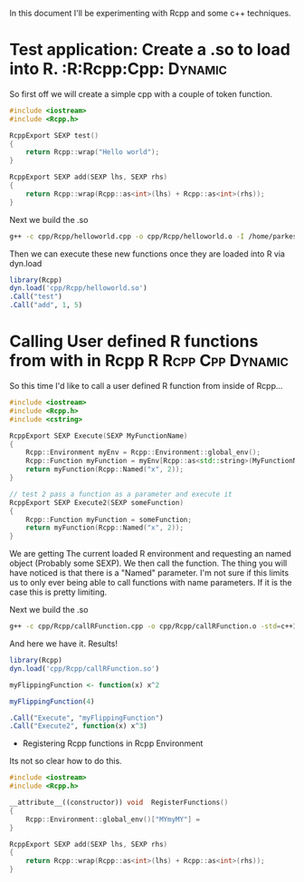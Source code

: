 In this document I'll be experimenting with Rcpp and some c++ techniques.

* Test application: Create a .so to load into R.		:R:Rcpp:Cpp::Dynamic:
So first off we will create a simple cpp with a couple of token function.

#+begin_src cpp :tangle yes :tangle cpp/Rcpp/helloworld.cpp
#include <iostream>
#include <Rcpp.h>

RcppExport SEXP test()
{
    return Rcpp::wrap("Hello world");
}

RcppExport SEXP add(SEXP lhs, SEXP rhs)
{
    return Rcpp::wrap(Rcpp::as<int>(lhs) + Rcpp::as<int>(rhs));
}
#+end_src

Next we build the .so
#+begin_src sh :results output
g++ -c cpp/Rcpp/helloworld.cpp -o cpp/Rcpp/helloworld.o -I /home/parkesy/R/i686-pc-linux-gnu-library/3.0/Rcpp/include/ -I /usr/share/R/include/ && g++ -shared cpp/Rcpp/helloworld.o -o cpp/Rcpp/helloworld.so && echo "Done" 
#+end_src

#+RESULTS:
: Done

Then we can execute these new functions once they are loaded into R via dyn.load
#+begin_src R :results output
library(Rcpp)
dyn.load('cpp/Rcpp/helloworld.so')
.Call("test")
.Call("add", 1, 5)
#+end_src

#+RESULTS:
: [1] "Hello world"
: [1] 6


* Calling User defined R functions from with in Rcpp 	 :R:Rcpp:Cpp:Dynamic:
So this time I'd like to call a user defined R function from inside of Rcpp...

#+begin_src cpp :tangle yes :tangle cpp/Rcpp/callRFunction.cpp
#include <iostream>
#include <Rcpp.h>
#include <cstring>

RcppExport SEXP Execute(SEXP MyFunctionName)
{
    Rcpp::Environment myEnv = Rcpp::Environment::global_env();
    Rcpp::Function myFunction = myEnv[Rcpp::as<std::string>(MyFunctionName)];
    return myFunction(Rcpp::Named("x", 2));
}

// test 2 pass a function as a parameter and execute it
RcppExport SEXP Execute2(SEXP someFunction)
{
    Rcpp::Function myFunction = someFunction;
    return myFunction(Rcpp::Named("x", 2));
}
#+end_src
We are getting The current loaded R environment and requesting an named object (Probably some SEXP). We then call the function. The thing you will have noticed is that there is a "Named" parameter. I'm not sure if this limits us to only ever being able to call functions with name parameters. If it is the case this is pretty limiting. 

Next we build the .so
#+begin_src sh :results output
g++ -c cpp/Rcpp/callRFunction.cpp -o cpp/Rcpp/callRFunction.o -std=c++11 -I /home/parkesy/R/i686-pc-linux-gnu-library/3.0/Rcpp/include/ -I /usr/share/R/include/ && g++ -shared cpp/Rcpp/callRFunction.o -o cpp/Rcpp/callRFunction.so && echo "Done" 
#+end_src

#+RESULTS:
: Done

And here we have it. Results!
#+begin_src R :results output
library(Rcpp)
dyn.load('cpp/Rcpp/callRFunction.so')

myFlippingFunction <- function(x) x^2

myFlippingFunction(4)

.Call("Execute", "myFlippingFunction")
.Call("Execute2", function(x) x^3)
#+end_src

#+RESULTS:
: [1] 16
: [1] 4
: [1] 8


 * Registering Rcpp functions in Rcpp Environment

Its not so clear how to do this.
#+begin_src cpp :tangle yes :tangle cpp/Rcpp/autoLoadIntoEnv.cpp
#include <iostream>
#include <Rcpp.h>

__attribute__((constructor)) void  RegisterFunctions()
{
    Rcpp::Environment::global_env()["MYmyMY"] = 
}

RcppExport SEXP add(SEXP lhs, SEXP rhs)
{
    return Rcpp::wrap(Rcpp::as<int>(lhs) + Rcpp::as<int>(rhs));
}
#+end_src
